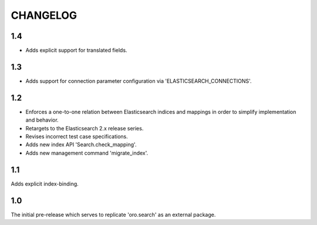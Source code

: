 =========
CHANGELOG
=========

1.4
---

* Adds explicit support for translated fields.

1.3
---

* Adds support for connection parameter configuration via 'ELASTICSEARCH_CONNECTIONS'.

1.2
---

* Enforces a one-to-one relation between Elasticsearch indices and mappings in order to
  simplify implementation and behavior.
* Retargets to the Elasticsearch 2.x release series.
* Revises incorrect test case specifications.
* Adds new index API 'Search.check_mapping'.
* Adds new management command 'migrate_index'.

1.1
---

Adds explicit index-binding.

1.0
---

The initial pre-release which serves to replicate 'oro.search' as an external package.
